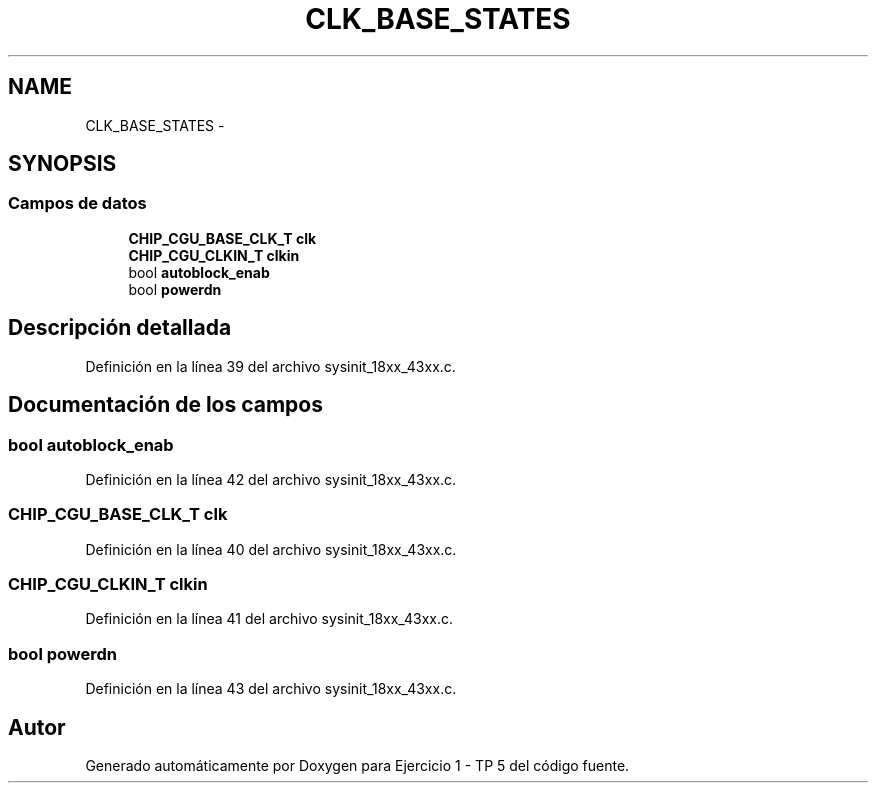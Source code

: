 .TH "CLK_BASE_STATES" 3 "Viernes, 14 de Septiembre de 2018" "Ejercicio 1 - TP 5" \" -*- nroff -*-
.ad l
.nh
.SH NAME
CLK_BASE_STATES \- 
.SH SYNOPSIS
.br
.PP
.SS "Campos de datos"

.in +1c
.ti -1c
.RI "\fBCHIP_CGU_BASE_CLK_T\fP \fBclk\fP"
.br
.ti -1c
.RI "\fBCHIP_CGU_CLKIN_T\fP \fBclkin\fP"
.br
.ti -1c
.RI "bool \fBautoblock_enab\fP"
.br
.ti -1c
.RI "bool \fBpowerdn\fP"
.br
.in -1c
.SH "Descripción detallada"
.PP 
Definición en la línea 39 del archivo sysinit_18xx_43xx\&.c\&.
.SH "Documentación de los campos"
.PP 
.SS "bool autoblock_enab"

.PP
Definición en la línea 42 del archivo sysinit_18xx_43xx\&.c\&.
.SS "\fBCHIP_CGU_BASE_CLK_T\fP clk"

.PP
Definición en la línea 40 del archivo sysinit_18xx_43xx\&.c\&.
.SS "\fBCHIP_CGU_CLKIN_T\fP clkin"

.PP
Definición en la línea 41 del archivo sysinit_18xx_43xx\&.c\&.
.SS "bool powerdn"

.PP
Definición en la línea 43 del archivo sysinit_18xx_43xx\&.c\&.

.SH "Autor"
.PP 
Generado automáticamente por Doxygen para Ejercicio 1 - TP 5 del código fuente\&.
